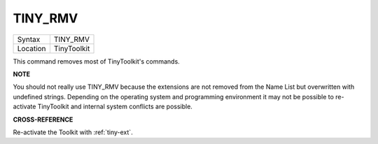 ..  _tiny-rmv:

TINY\_RMV
=========

+----------+-------------------------------------------------------------------+
| Syntax   |  TINY\_RMV                                                        |
+----------+-------------------------------------------------------------------+
| Location |  TinyToolkit                                                      |
+----------+-------------------------------------------------------------------+

This command removes most of TinyToolkit's commands.

**NOTE**

You should not really use TINY\_RMV because the extensions are not
removed from the Name List but overwritten with undefined strings.
Depending on the operating system and programming environment it may not
be possible to re-activate TinyToolkit and internal system conflicts are
possible.

**CROSS-REFERENCE**

Re-activate the Toolkit with :ref:`tiny-ext`.

